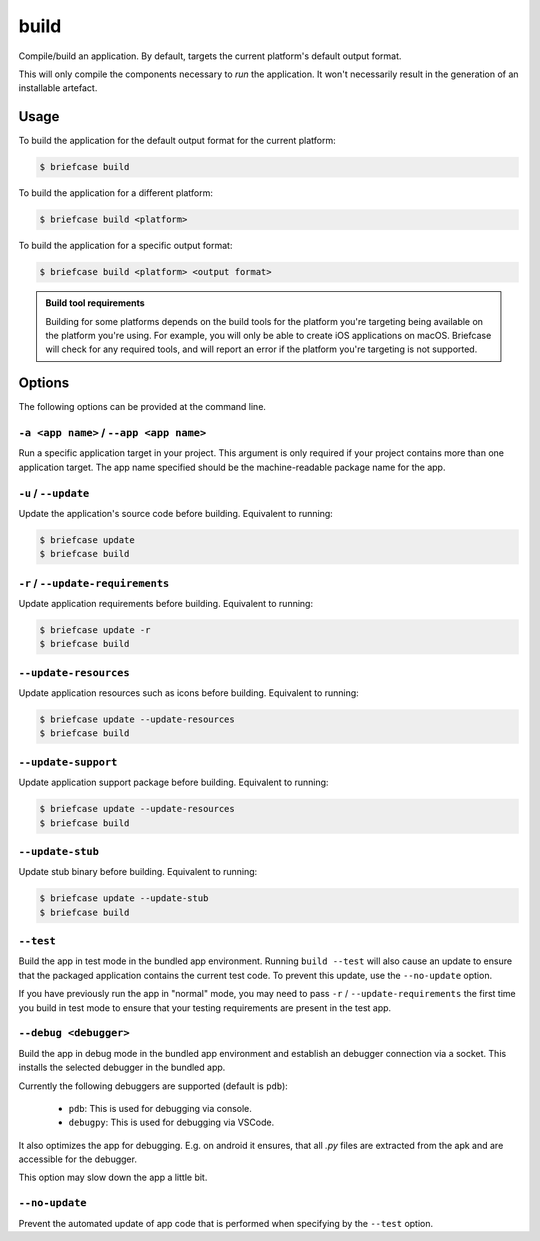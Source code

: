 =====
build
=====

Compile/build an application. By default, targets the current platform's
default output format.

This will only compile the components necessary to *run* the application. It
won't necessarily result in the generation of an installable artefact.

Usage
=====

To build the application for the default output format for the current
platform:

.. code-block:: console

    $ briefcase build

To build the application for a different platform:

.. code-block:: console

    $ briefcase build <platform>

To build the application for a specific output format:

.. code-block:: console

    $ briefcase build <platform> <output format>

.. admonition:: Build tool requirements

    Building for some platforms depends on the build tools for the platform
    you're targeting being available on the platform you're using. For
    example, you will only be able to create iOS applications on macOS.
    Briefcase will check for any required tools, and will report an error if
    the platform you're targeting is not supported.

Options
=======

The following options can be provided at the command line.

``-a <app name>`` / ``--app <app name>``
----------------------------------------

Run a specific application target in your project. This argument is only
required if your project contains more than one application target. The app
name specified should be the machine-readable package name for the app.

``-u`` / ``--update``
---------------------

Update the application's source code before building. Equivalent to running:

.. code-block:: console

    $ briefcase update
    $ briefcase build

``-r`` / ``--update-requirements``
----------------------------------

Update application requirements before building. Equivalent to running:

.. code-block:: console

    $ briefcase update -r
    $ briefcase build

``--update-resources``
----------------------

Update application resources such as icons before building. Equivalent to
running:

.. code-block:: console

    $ briefcase update --update-resources
    $ briefcase build

``--update-support``
--------------------

Update application support package before building. Equivalent to running:

.. code-block:: console

    $ briefcase update --update-resources
    $ briefcase build

``--update-stub``
-----------------

Update stub binary before building. Equivalent to running:

.. code-block:: console

    $ briefcase update --update-stub
    $ briefcase build

``--test``
----------

Build the app in test mode in the bundled app environment. Running ``build
--test`` will also cause an update to ensure that the packaged application
contains the current test code. To prevent this update, use the ``--no-update``
option.

If you have previously run the app in "normal" mode, you may need to pass ``-r``
/ ``--update-requirements`` the first time you build in test mode to ensure that
your testing requirements are present in the test app.

``--debug <debugger>``
----------------------

Build the app in debug mode in the bundled app environment and establish an
debugger connection via a socket. This installs the selected debugger in the
bundled app.

Currently the following debuggers are supported (default is ``pdb``):

 - ``pdb``: This is used for debugging via console.
 - ``debugpy``: This is used for debugging via VSCode.

It also optimizes the app for debugging. E.g. on android it ensures, that all
`.py` files are extracted from the apk and are accessible for the debugger.

This option may slow down the app a little bit.


``--no-update``
---------------

Prevent the automated update of app code that is performed when specifying by
the ``--test`` option.
